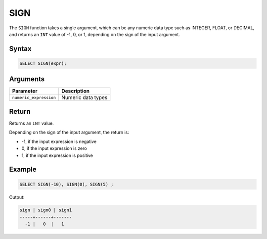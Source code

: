 .. _sign:

****
SIGN
****

The ``SIGN`` function takes a single argument, which can be any numeric data type such as INTEGER, FLOAT, or DECIMAL, and returns an ``INT`` value of -1, 0, or 1, depending on the sign of the input argument.



Syntax
======

.. code-block:: postgres

	SELECT SIGN(expr);

Arguments
=========

.. list-table:: 
   :widths: auto
   :header-rows: 1
   
   * - Parameter
     - Description
   * - ``numeric_expression``
     - Numeric data types

Return
======

Returns an ``INT`` value.

Depending on the sign of the input argument, the return is:

* -1, if the input expression is negative

* 0, if the input expression is zero

* 1, if the input expression is positive
 


Example
=======

.. code-block:: postgres

	SELECT SIGN(-10), SIGN(0), SIGN(5) ;
	
Output:

.. code-block:: none

   sign | sign0 | sign1
   -----+------+-------
     -1 |   0  |   1
